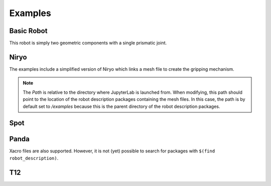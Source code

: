 Examples
========

Basic Robot
-----------

This robot is simply two geometric components with a single prismatic joint.

.. image:: _static/exBasic.png
    :alt: Basic robot, a cylinder and plate, shown in viewer


Niryo
-----

The examples include a simplified version of Niryo which links a mesh file to
create the gripping mechanism.

.. image:: _static/exNiryo.png
    :alt: Simplified Niryo robot shown in viewer

.. note::
    The *Path* is relative to the directory where JupyterLab is launched from. 
    When modifying, this path should point to the location of the robot
    description packages containing the mesh files. In this case, the path is
    by default set to */examples* because this is the parent directory of the
    robot description packages.

.. image:: _static/exNed2.png
    :alt: Ned 2 robot shown in viewer

Spot
----

.. image:: _static/exSpot.png
    :alt: Spot robot shown in viewer

Panda
-----

Xacro files are also supported. However, it is not (yet) possible to search for
packages with ``$(find robot_description)``. 

.. image:: _static/exPanda.png


T12
---

.. image:: _static/exT12.png
    :alt: T12 robot shown in viewer
